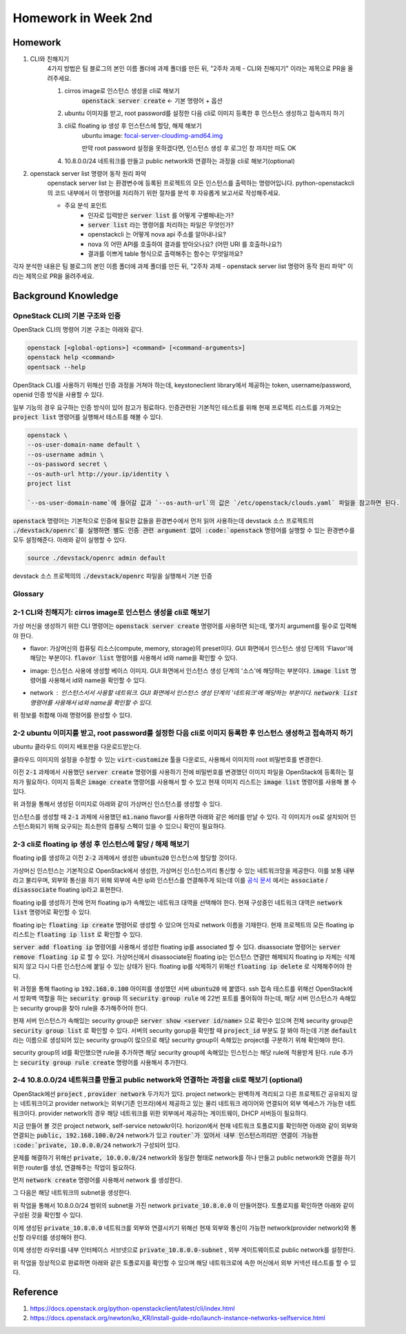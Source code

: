 ==========================
Homework in Week 2nd
==========================

--------
Homework
--------

1. CLI와 친해지기
    4가지 방법은 팀 블로그의 본인 이름 폴더에 과제 폴더를 만든 뒤, "2주차 과제 - CLI와 친해지기" 이라는 제목으로 PR을 올려주세요.

    1. cirros image로 인스턴스 생성을 cli로 해보기
        :code:`openstack server create` ← 기본 명령어 + 옵션
    2. ubuntu 이미지를 받고, root password를 설정한 다음 cli로 이미지 등록한 후 인스턴스 생성하고 접속까지 하기
    3. cli로 floating ip 생성 후 인스턴스에 할당, 해제 해보기
        ubuntu image: `focal-server-cloudimg-amd64.img <https://cloud-images.ubuntu.com/focal/current/focal-server-cloudimg-amd64.img>`_
        
        만약 root password 설정을 못하겠다면, 인스턴스 생성 후 로그인 창 까지만 떠도 OK
    4. 10.8.0.0/24 네트워크를 만들고 public network와 연결하는 과정을 cli로 해보기(optional)

2. openstack server list 명령어 동작 원리 파악
    openstack server list 는 환경변수에 등록된 프로젝트의 모든 인스턴스를 출력하는 명령어입니다. python-openstackcli 의 코드 내부에서 이 명령어를 처리하기 위한 절차를 분석 후 자유롭게 보고서로 작성해주세요.

    - 주요 분석 포인트
        - 인자로 입력받은 :code:`server list` 를 어떻게 구별해내는가?
        - :code:`server list` 라는 명령어를 처리하는 파일은 무엇인가?
        - openstackcli 는 어떻게 nova api 주소를 알아내나요?
        - nova 의 어떤 API를 호출하여 결과를 받아오나요? (어떤 URI 를 호출하나요?)
        - 결과를 이쁘게 table 형식으로 출력해주는 함수는 무엇일까요?

각자 분석한 내용은 팀 블로그의 본인 이름 폴더에 과제 폴더를 만든 뒤, "2주차 과제 - openstack server list 명령어 동작 원리 파악" 이라는 제목으로 PR을 올려주세요.


------------------------
Background Knowledge
------------------------


OpneStack CLI의 기본 구조와 인증
=====================================

OpenStack CLI의 명령어 기본 구조는 아래와 같다.

.. code-block:: bash

    openstack [<global-options>] <command> [<command-arguments>]
    openstack help <command>
    opentsack --help

OpenStack CLI를 사용하기 위해선 인증 과정을 거쳐야 하는데, keystoneclient library에서 제공하는 token, username/password, openid 인증 방식을 사용할 수 있다.

일부 기능의 경우 요구하는 인증 방식이 있어 참고가 핑료하다. 인증관련된 기본적인 테스트를 위해 현재 프로젝트 리스트를 가져오는 :code:`project list` 명령어를 실행해서 테스트를 해볼 수 있다.

.. code-block:: bash

    openstack \
    --os-user-domain-name default \
    --os-username admin \
    --os-password secret \
    --os-auth-url http://your.ip/identity \
    project list

    `--os-user-domain-name`에 들어갈 값과 `--os-auth-url`의 값은 `/etc/openstack/clouds.yaml` 파일을 참고하면 된다.

:code:`openstack` 명령어는 기본적으로 인증에 필요한 값들을 환경변수에서 먼저 읽어 사용하는데 devstack 소스 프로젝트의 :code:`./devstack/openrc`를 실행하면 별도 인증 관련 argument 없이 :code:`openstack` 명령어를 실행할 수 있는 환경변수를 모두 설정해준다. 아래와 같이 실행할 수 있다.

.. code-block:: bash

    source ./devstack/openrc admin default



devstack 소스 프로젝의의 :code:`./devstack/openrc` 파일을 실행해서 기본 인증


Glossary
=====================================

.. glossary::
    
    domain
      users, groups, projects가 포함되는 collection이다. group, project와 domain의 관계는 1:N 관계로 group, project는 하나의 domain에만 속할 수 있다.
    
    Project
      OpenStack에서 ownership의 기본 단위. OpenStack의 모든 리소스는 project에 속해야 하고 project는 domain에 속해야 한다.

    Image
      image, virtual machine image란 부팅가능한 os가 설치되어 있는 가상 디스크를 포함하고 있는 단일 파일을 의미한다. 이미지를 사용해서 클라우드상에서 가상머신의 인스턴스를 생성할 수 있다. :code:`openstack image list`

    Security Group
      네트워크 트래픽을 필터링하는 rule을 정한 집합이다. `openstack security group list`

    Cloud Image
      일반적인 os 이미지의 경우 언어 선택, 디스크 사이즈 선택, 네트워크 선택 등 다양한 요소들을 사용자가 설치하며 진행하게 된다. 하지만 이런 사용자와의 interaction은 클라우드 등 auto deploy 환경에서 걸림돌이 될 수 있다. 클라우드 이미지는 자동화된 시스템에 의해서 os가 자동으로 배포될 수 있도록 유저와의 interfaction을 없애고 os 설치에 필요한 값들을 미리 지정하고 디스크 사이즈 등의 필요한 요소들을 파라미터화, 자동화 해놓은 이미지이다.


2-1 CLI와 친해지기: cirros image로 인스턴스 생성을 cli로 해보기
===============================================================================================================

가상 머신을 생성하기 위한 CLI 명령어는 :code:`openstack server create` 명령어를 사용하면 되는데, 몇가지 argument를 필수로 입력해야 한다.

* flavor: 가상머신의 컴퓨팅 리소스(compute, memory, storage)의 preset이다. GUI 화면에서 인스턴스 생성 단계의 'Flavor'에 해당는 부분이다. :code:`flavor list` 명령어를 사용해서 id와 name을 확인할 수 있다.
    .. image:: images/2nd-week_server-create-flavor.png
        :width: 600
* image: 인스턴스 사용에 생성할 베이스 이미지. GUI 화면에서 인스턴스 생성 단계의 '소스'에 해당하는 부분이다. :code:`image list` 명령어를 사용해서 id와 name을 확인할 수 있다.
    .. image:: images/2nd-week_server-create-image.png
        :width: 600
* network : 인스턴스서서 사용할 네트워크. GUI 화면에서 인스턴스 생성 단계의 '네트워크'에 해당하는 부분이다. :code:`network list` 명령어를 사용해서 id와 name을 확인할 수 있다.
    .. image:: images/2nd-week_server-create-network.png
        :width: 600

위 정보를 취합해 아래 명령어를 완성할 수 있다.

.. code-block:: bash
    :linenos:

    openstack \
      server create \
      --flavor m1.nano \
      --image cirros-0.5.2-x86_64-disk \
      --network private \
      cirros-test    # 생성할 인스턴스의 이름


2-2 ubuntu 이미지를 받고, root password를 설정한 다음 cli로 이미지 등록한 후 인스턴스 생성하고 접속까지 하기
===============================================================================================================

ubuntu 클라우드 이미지 배포판을 다운로드받는다.

.. code-block:: bash
    :linenos:

    wget https://cloud-images.ubuntu.com/focal/current/focal-server-cloudimg-amd64.img

클라우드 이미지의 설정을 수정할 수 있는 :code:`virt-customize` 툴을 다운로드, 사용해서 이미지의 root 비밀번호를 변경한다.

.. code-block:: bash
    :linenos:

    apt-get install libguestfs-tools
    sudo virt-customize -a focal-server-cloudimg-amd64.img --root-password password:secret

이전 :code:`2-1` 과제에서 사용했던 :code:`server create` 명령어를 사용하기 전에 비밀번호를 변경했던 이미지 파일을 OpenStack에 등록하는 절차가 필요하다. 이미지 등록은 :code:`image create` 명령어를 사용해서 할 수 있고 현재 이미지 리스트는 :code:`image list` 명령어를 사용해 볼 수 있다.

.. code-block:: bash
    :linenos:
    
    openstack \
      image create \
      --file focal-server-cloudimg-amd64.img \      # 업로드 할 로컬 이미지 파일 path
      --public \           # 해당 이미지 공개 범위
      --progress \        # 이미지 업로드 진행 상태를 %로 보여준다
      ubuntu.focal-server-cloudimg-amd64-root-pw-is-secret     # 사용할 이미지 네이밍

위 과정을 통해서 생성된 이미지로 아래와 같이 가상머신 인스턴스를 생성할 수 있다.

.. code-block:: bash
    :linenos:

    openstack \
      server create \
      --flavor ds512M \
      --image ubuntu.focal-server-cloudimg-amd64-root-pw-is-secret \
      --network private \
      ubuntu20  # 인스턴스의 이름

인스턴스를 생성할 때 :code:`2-1` 과제에 사용했던 :code:`m1.nano` flavor를 사용하면 아래와 같은 에러를 만날 수 있다. 각 이미지가 os로 설치되어 인스턴스화되기 위해 요구되는 최소한의 컴퓨팅 스펙이 있을 수 있으니 확인이 필요하다.

.. code-block:: bash
    :linenos:

    message : Build of instance 6293e308-5db8-40ff-aa86-7e7cadcca6fd aborted: Flavor\'s disk is too small for requested image. Flavor disk is 1073741824 bytes, image is 2361393152 bytes.
    code : 500
    details
    Traceback (most recent call last): File................


2-3 cli로 floating ip 생성 후 인스턴스에 할당 / 해제 해보기
===============================================================================================================

floating ip를 생성하고 이전 :code:`2-2` 과제에서 생성한 :code:`ubuntu20` 인스턴스에 할당할 것이다.

가상머신 인스턴스는 기본적으로 OpenStack에서 생성한, 가상머신 인스턴스끼리 통신할 수 있는 네트워크망을 제공한다. 이를 보통 :code:`내부` 라고 불리우며, 외부와 통신을 하기 위해 외부에 속한 ip와 인스턴스를 연결해주게 되는데 이를 `공식 문서 <https://docs.openstack.org/ocata/user-guide/cli-manage-ip-addresses.html>`_ 에서는 :code:`associate` / :code:`disassociate` floating ip라고 표현한다.

floating ip를 생성하기 전에 먼저 floating ip가 속해있는 네트워크 대역을 선택해야 한다. 현재 구성중인 네트워크 대역은 :code:`network list` 명령어로 확인할 수 있다.

.. code-block:: bash
    :linenos:

    openstack \
      network list \

floating ip는 :code:`floating ip create` 명령어로 생성할 수 있으며 인자로 network 이름을 기재한다. 현재 프로젝트의 모든 floating ip 리스트는 :code:`floating ip list` 로 확인할 수 있다. 

.. code-block:: bash
    :linenos:

    openstack \
      floating ip \
      create \
      public       # pool 이름

:code:`server add floating ip` 명령어를 사용해서 생성한 floating ip를 associated 할 수 있다. disassociate 명령어는 :code:`server remove floating ip` 로 할 수 있다. 가상머신에서 disassociate된 floating ip는 인스턴스 연결만 해제되지 floating ip 자체는 삭제되지 않고 다시 다른 인스턴스에 붙일 수 있는 상태가 된다. floating ip를 삭제하기 위해선 :code:`floating ip delete` 로 삭제해주어야 한다.

.. code-block:: bash
    :linenos:

    openstack \
      server add \
      floating ip \
      ubuntu20 \                # floating ip를 associated할 인스턴스 이름
      192.168.0.100          # associate 시킬 floating ip의 주소 또는 id

위 과정을 통해 flaoting ip :code:`192.168.0.100` 아이피를 생성했던 서버 :code:`ubuntu20` 에 붙였다. ssh 접속 테스트를 위해선 OpenStack에서 방화벽 역할을 하는 :code:`security group` 의 :code:`security group rule` 에 22번 포트를 풀어줘야 하는데, 해당 서버 인스턴스가 속해있는 security group을 찾아 rule을 추가해주어야 한다.

현재 서버 인스턴스가 속해있는 security group은 :code:`server show <server id/name>` 으로 확인수 있으며 전체 security group은 :code:`security group list` 로 확인할 수 있다. 서버의 security gorup을 확인할 때 :code:`project_id` 부분도 잘 봐야 하는데 기본 :code:`default` 라는 이름으로 생성되어 있는 security group이 많으므로 해당 security group이 속해있는 project를 구분하기 위해 확인해야 한다.

security group의 id를 확인했으면 rule을 추가하면 해당 security group에 속해있는 인스턴스는 해당 rule에 적용받게 된다. rule 추가는 :code:`security group rule create` 명령어를 사용해서 추가한다.

.. code-block:: bash
    :linenos:

    openstack \
      security group rule create \
      --protocol tcp \
      --dst-port 22 \
      1309a8a3-7af9-4bf0-a614-5e935d56c219      # security group id


2-4 10.8.0.0/24 네트워크를 만들고 public network와 연결하는 과정을 cli로 해보기  (optional)
===============================================================================================================

OpenStack에선 :code:`project` , :code:`provider network` 두가지가 있다. project network는 완벽하게 격리되고 다른 프로젝트간 공유되지 않는 네트워크이고 provider network는 외부(기존 인프라)에서 제공하고 있는 물리 네트워크 레이어와 연결되어 외부 엑세스가 가능한 네트워크이다. provider network의 경우 해당 네트워크를 위한 외부에서 제공하는 게이트웨이, DHCP 서버등이 필요하다.

지금 만들어 볼 것은 project network, self-service netowkr이다. horizon에서 현재 네트워크 토폴로지를 확인하면 아래와 같이 외부와 연결되는 :code:`public, 192.168.100.0/24` network가 있고 :code:`router`가 있어서 내부 인스턴스끼리만 연결이 가능한 :code:`private, 10.0.0.0/24` network가 구성되어 있다.

.. image:: images/2nd-week_network-topology_1.png
    :width: 600

문제를 해결하기 위해선 :code:`private, 10.0.0.0/24` network와 동일한 형태로 network를 하나 만들고 public network와 연결을 하기 위한 router를 생성, 연결해주는 작업이 필요하다.

먼저 :code:`network create` 명령어를 사용해서 network 를 생성한다.

.. code-block:: bash
    :linenos:

    openstack network create \
      --no-share \
      --enable \
      --internal \
      private_10.8.0.0

그 다음은 해당 네트워크의 subnet을 생성한다.

.. code-block:: bash
    :linenos:

    openstack \
      subnet create \
      --network private_10.8.0.0 \
      --dns-nameserver 8.8.8.8 \
      --gateway 10.8.0.1 \
      --subnet-range 10.8.0.0/24 \
      private_10.8.0.0-subnet

위 작업을 통해서 10.8.0.0/24 범위의 subnet을 가진 network :code:`private_10.8.0.0` 이 만들어졌다. 토폴로지를 확인하면 아래와 같이 구성된 것을 확인할 수 있다.

.. image:: images/2nd-week_network-topology_2.png
    :width: 600

이제 생성된 :code:`private_10.8.0.0` 네트워크를 외부와 연결시키기 위해선 현재 외부와 통신이 가능한 network(provider network)와 통신할 라우터를 생성해야 한다.

.. code-block:: bash
    :linenos:

    openstack \
    router create \
    router_10.8.0.0

.. image:: images/2nd-week_network-topology_3.png
    :width: 600

이제 생성한 라우터를 내부 인터페이스 서브넷으로 :code:`private_10.8.0.0-subnet` , 외부 게이트웨이트로 public network를 설정한다.

.. code-block:: bash
    :linenos:

    openstack \
      router add subnet \
      router_10.8.0.0 \
      private_10.8.0.0-subnet

    openstack \
      router set \
      --external-gateway public \
      router_10.8.0.0

위 작업을 정상적으로 완료하면 아래와 같은 토폴로지를 확인할 수 있으며 해당 네트워크로에 속한 머신에서 외부 커넥션 테스트를 할 수 있다.

.. image:: images/2nd-week_network-topology_4.png
    :width: 600

----------------
Reference
----------------

1. https://docs.openstack.org/python-openstackclient/latest/cli/index.html
2. https://docs.openstack.org/newton/ko_KR/install-guide-rdo/launch-instance-networks-selfservice.html
